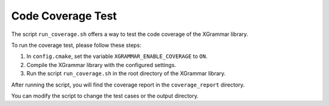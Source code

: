 .. _how-to-test-code-coverage:

Code Coverage Test
==================

The script ``run_coverage.sh`` offers a way to test the code coverage
of the XGrammar library.

To run the coverage test, please follow these steps:

#. In ``config.cmake``, set the variable ``XGRAMMAR_ENABLE_COVERAGE`` to ``ON``.
#. Compile the XGrammar library with the configured settings.
#. Run the script ``run_coverage.sh`` in the root directory of the XGrammar library.

After running the script, you will find the coverage report in the
``coverage_report`` directory.

You can modify the script to change the test cases or the output directory.
